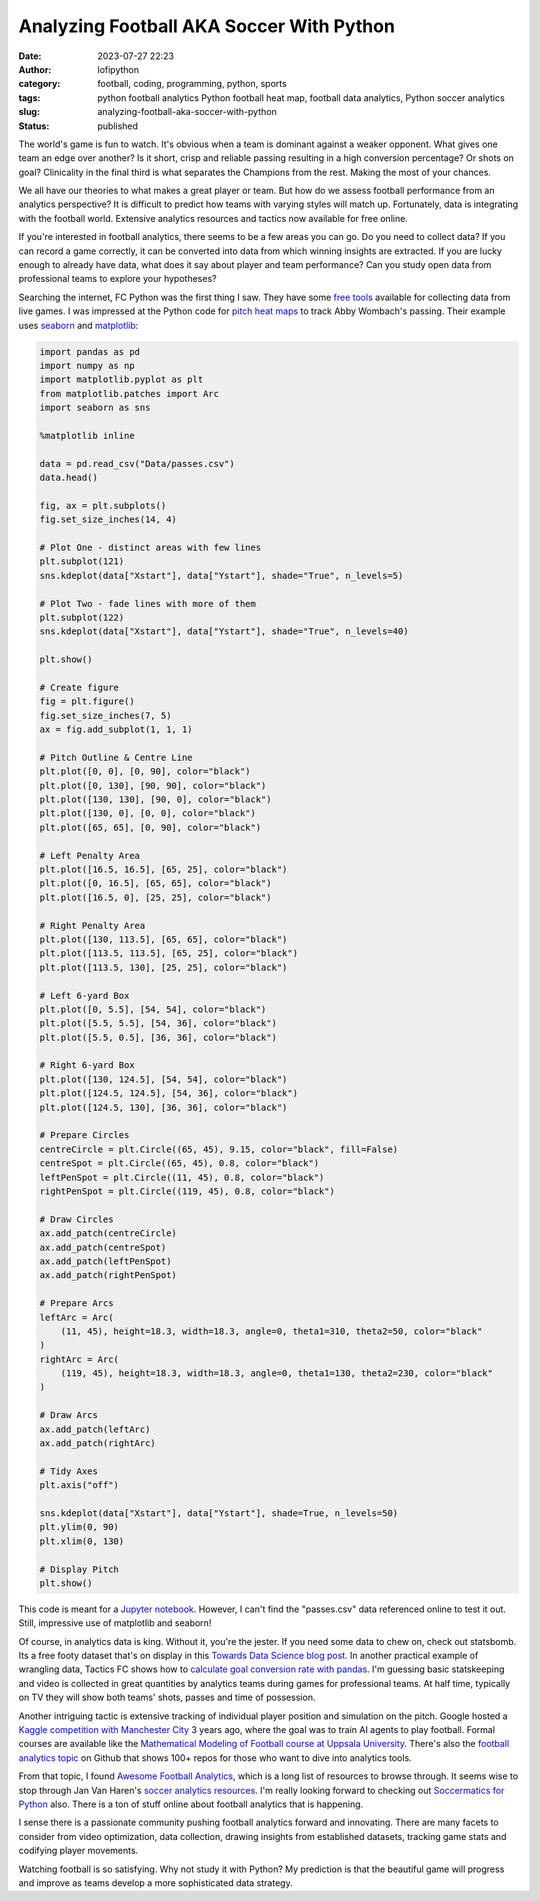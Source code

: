 Analyzing Football AKA Soccer With Python
#########################################
:date: 2023-07-27 22:23
:author: lofipython
:category: football, coding, programming, python, sports
:tags: python football analytics Python football heat map, football data analytics, Python soccer analytics
:slug: analyzing-football-aka-soccer-with-python
:status: published


The world's game is fun to watch. It's obvious when a team is dominant against a weaker opponent. What gives one team an edge over another? Is it short, crisp and reliable passing resulting in a high conversion percentage? Or shots on goal? Clinicality in the final third is what separates the Champions from the rest. Making the most of your chances.

We all have our theories to what makes a great player or team. But how do we assess football performance from an analytics perspective? It is difficult to predict how teams with varying styles will match up. Fortunately, data is integrating with the football world. Extensive analytics resources and tactics now available for free online. 

If you're interested in football analytics, there seems to be a few areas you can go. Do you need to collect data? If you can record a game correctly, it can be converted into data from which winning insights are extracted. If you are lucky enough to already have data, what does it say about player and team performance? Can you study open data from professional teams to explore your hypotheses? 

Searching the internet, FC Python was the first thing I saw. They have some `free tools <https://fcpython.com/free-football-data-analysis-tools>`__ available for collecting data from live games. I was impressed at the Python code for `pitch heat maps <https://fcpython.com/visualisation/football-heatmaps-seaborn>`__ to track Abby Wombach's passing. Their example uses `seaborn <https://seaborn.pydata.org/>`__ and `matplotlib <https://matplotlib.org/>`__:


.. code-block:: python


    import pandas as pd
    import numpy as np
    import matplotlib.pyplot as plt
    from matplotlib.patches import Arc
    import seaborn as sns

    %matplotlib inline

    data = pd.read_csv("Data/passes.csv")
    data.head()

    fig, ax = plt.subplots()
    fig.set_size_inches(14, 4)

    # Plot One - distinct areas with few lines
    plt.subplot(121)
    sns.kdeplot(data["Xstart"], data["Ystart"], shade="True", n_levels=5)

    # Plot Two - fade lines with more of them
    plt.subplot(122)
    sns.kdeplot(data["Xstart"], data["Ystart"], shade="True", n_levels=40)

    plt.show()

    # Create figure
    fig = plt.figure()
    fig.set_size_inches(7, 5)
    ax = fig.add_subplot(1, 1, 1)

    # Pitch Outline & Centre Line
    plt.plot([0, 0], [0, 90], color="black")
    plt.plot([0, 130], [90, 90], color="black")
    plt.plot([130, 130], [90, 0], color="black")
    plt.plot([130, 0], [0, 0], color="black")
    plt.plot([65, 65], [0, 90], color="black")

    # Left Penalty Area
    plt.plot([16.5, 16.5], [65, 25], color="black")
    plt.plot([0, 16.5], [65, 65], color="black")
    plt.plot([16.5, 0], [25, 25], color="black")

    # Right Penalty Area
    plt.plot([130, 113.5], [65, 65], color="black")
    plt.plot([113.5, 113.5], [65, 25], color="black")
    plt.plot([113.5, 130], [25, 25], color="black")

    # Left 6-yard Box
    plt.plot([0, 5.5], [54, 54], color="black")
    plt.plot([5.5, 5.5], [54, 36], color="black")
    plt.plot([5.5, 0.5], [36, 36], color="black")

    # Right 6-yard Box
    plt.plot([130, 124.5], [54, 54], color="black")
    plt.plot([124.5, 124.5], [54, 36], color="black")
    plt.plot([124.5, 130], [36, 36], color="black")

    # Prepare Circles
    centreCircle = plt.Circle((65, 45), 9.15, color="black", fill=False)
    centreSpot = plt.Circle((65, 45), 0.8, color="black")
    leftPenSpot = plt.Circle((11, 45), 0.8, color="black")
    rightPenSpot = plt.Circle((119, 45), 0.8, color="black")

    # Draw Circles
    ax.add_patch(centreCircle)
    ax.add_patch(centreSpot)
    ax.add_patch(leftPenSpot)
    ax.add_patch(rightPenSpot)

    # Prepare Arcs
    leftArc = Arc(
        (11, 45), height=18.3, width=18.3, angle=0, theta1=310, theta2=50, color="black"
    )
    rightArc = Arc(
        (119, 45), height=18.3, width=18.3, angle=0, theta1=130, theta2=230, color="black"
    )

    # Draw Arcs
    ax.add_patch(leftArc)
    ax.add_patch(rightArc)

    # Tidy Axes
    plt.axis("off")

    sns.kdeplot(data["Xstart"], data["Ystart"], shade=True, n_levels=50)
    plt.ylim(0, 90)
    plt.xlim(0, 130)

    # Display Pitch
    plt.show()


.. image:: {static}/blog/images/pitchheatmap.png
  :alt: Analyzing football with Python

This code is meant for a `Jupyter notebook <https://jupyter.org/install>`__. However, I can't find the "passes.csv" data referenced online to test it out. Still, impressive use of matplotlib and seaborn!

Of course, in analytics data is king. Without it, you're the jester. If you need some data to chew on, check out statsbomb. Its a free footy dataset that's on display in this `Towards Data Science blog post <https://towardsdatascience.com/how-to-easily-get-football-data-with-a-python-package-without-web-scraping-c922e7ebfb41>`__. In another practical example of wrangling data, Tactics FC shows how to `calculate goal conversion rate with pandas <https://medium.com/@TacticsFC/analyzing-football-data-with-python-7b4e89c7abd8>`__. I'm guessing basic statskeeping and video is collected in great quantities by analytics teams during games for professional teams. At half time, typically on TV they will show both teams' shots, passes and time of possession. 

Another intriguing tactic is extensive tracking of individual player position and simulation on the pitch. Google hosted a `Kaggle competition with Manchester City <https://www.kaggle.com/competitions/google-football/code>`__ 3 years ago, where the goal was to train AI agents to play football. Formal courses are available like the `Mathematical Modeling of Football course at Uppsala University <https://www.uu.se/en/study/course?query=1RT001>`__. There's also the `football analytics topic <https://github.com/topics/football-analytics>`__ on Github that shows 100+ repos for those who want to dive into analytics tools. 

From that topic, I found `Awesome Football Analytics <https://github.com/diegopastor/awesome-football-analytics>`__, which is a long list of resources to browse through. It seems wise to stop through Jan Van Haren's `soccer analytics resources <https://github.com/JanVanHaaren/soccer-analytics-resources>`__. I'm really looking forward to checking out `Soccermatics for Python <https://github.com/Friends-of-Tracking-Data-FoTD/SoccermaticsForPython/>`__ also. There is a ton of stuff online about football analytics that is happening.

I sense there is a passionate community pushing football analytics forward and innovating. There are many facets to consider from video optimization, data collection, drawing insights from established datasets, tracking game stats and codifying player movements. 

Watching football is so satisfying. Why not study it with Python? My prediction is that the beautiful game will progress and improve as teams develop a more sophisticated data strategy.